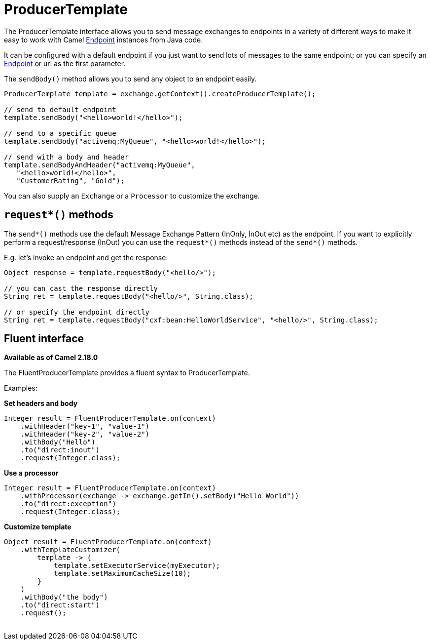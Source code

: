 [[ProducerTemplate-ProducerTemplate]]
= ProducerTemplate

The ProducerTemplate interface allows you to send message exchanges to
endpoints in a variety of different ways to make it easy to work with
Camel xref:endpoint.adoc[Endpoint] instances from Java code.

It can be configured with a default endpoint if you just want to send
lots of messages to the same endpoint; or you can specify an
xref:endpoint.adoc[Endpoint] or uri as the first parameter.

The `sendBody()` method allows you to send any object to an endpoint
easily.

[source,java]
----
ProducerTemplate template = exchange.getContext().createProducerTemplate();

// send to default endpoint
template.sendBody("<hello>world!</hello>");

// send to a specific queue
template.sendBody("activemq:MyQueue", "<hello>world!</hello>");

// send with a body and header
template.sendBodyAndHeader("activemq:MyQueue",
   "<hello>world!</hello>",
   "CustomerRating", "Gold");
----

You can also supply an `Exchange` or a `Processor` to customize the exchange.


[[ProducerTemplate-requestmethods]]
== `request*()` methods

The `send*()` methods use the default Message Exchange Pattern (InOnly,
InOut etc) as the endpoint. If you want to explicitly perform a
request/response (InOut) you can use the `request*()` methods instead of
the `send*()` methods.

E.g. let's invoke an endpoint and get the response:

[source,java]
----
Object response = template.requestBody("<hello/>");

// you can cast the response directly
String ret = template.requestBody("<hello/>", String.class);

// or specify the endpoint directly
String ret = template.requestBody("cxf:bean:HelloWorldService", "<hello/>", String.class);
----


[[ProducerTemplate-Fluentinterface]]
== Fluent interface

*Available as of Camel 2.18.0*

The FluentProducerTemplate provides a fluent syntax to
ProducerTemplate.

Examples:

*Set headers and body*

[source,java]
----
Integer result = FluentProducerTemplate.on(context)
    .withHeader("key-1", "value-1")
    .withHeader("key-2", "value-2")
    .withBody("Hello")
    .to("direct:inout")
    .request(Integer.class);
----

*Use a processor*

[source,java]
----
Integer result = FluentProducerTemplate.on(context)
    .withProcessor(exchange -> exchange.getIn().setBody("Hello World"))
    .to("direct:exception")
    .request(Integer.class);
----

*Customize template*

[source,java]
----
Object result = FluentProducerTemplate.on(context)
    .withTemplateCustomizer(
        template -> {
            template.setExecutorService(myExecutor);
            template.setMaximumCacheSize(10);
        }
    )
    .withBody("the body")
    .to("direct:start")
    .request();
 
----
